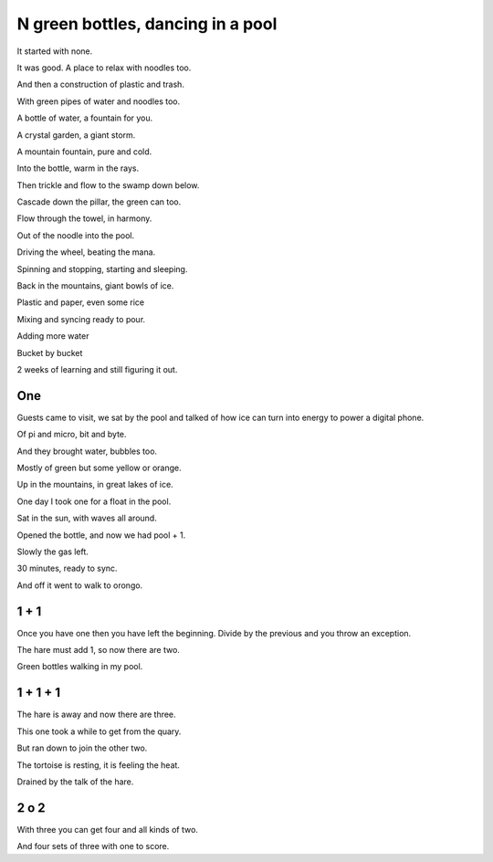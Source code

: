 ====================================
 N green bottles, dancing in a pool
====================================

It started with none.

It was good.  A place to relax with noodles too.

And then a construction of plastic and trash.

With green pipes of water and noodles too.

A bottle of water, a fountain for you.

A crystal garden, a giant storm.

A mountain fountain, pure and cold.

Into the bottle, warm in the rays.

Then trickle and flow to the swamp down below.

Cascade down the pillar, the green can too.

Flow through the towel, in harmony.

Out of the noodle into the pool.

Driving the wheel, beating the mana.

Spinning and stopping, starting and sleeping.

Back in the mountains, giant bowls of ice.

Plastic and paper, even some rice

Mixing and syncing ready to pour.

Adding more water

Bucket by bucket

2 weeks of learning and still figuring it out.

One
===

Guests came to visit, we sat by the pool and talked of how ice can 
turn into energy to power a digital phone.

Of pi and micro, bit and byte.

And they brought water, bubbles too.

Mostly of green but some yellow or orange.

Up in the mountains, in great lakes of ice.

One day I took one for a float in the pool.

Sat in the sun, with waves all around.

Opened the bottle, and now we had pool + 1.

Slowly the gas left.

30 minutes, ready to sync.

And off it went to walk to orongo.

1 + 1
=====

Once you have one then you have left the beginning.  Divide by the
previous and you throw an exception.

The hare must add 1, so now there are two.

Green bottles walking in my pool.

1 + 1 + 1
=========

The hare is away and now there are three.

This one took a while to get from the quary.

But ran down to join the other two.

The tortoise is resting, it is feeling the heat.
 
Drained by the talk of the hare.

2 o 2
=====

With three you can get four and all kinds of two.

And four sets of three with one to score.


